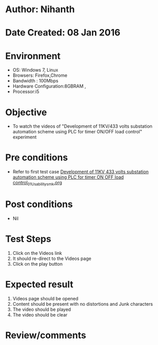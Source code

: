 * Author: Nihanth
* Date Created: 08 Jan 2016
* Environment
  - OS: Windows 7, Linux
  - Browsers: Firefox,Chrome
  - Bandwidth : 100Mbps
  - Hardware Configuration:8GBRAM , 
  - Processor:i5

* Objective
  - To watch the videos of "Development of 11KV/433 volts substation automation scheme using PLC for timer ON/OFF load control" experiment

* Pre conditions
  - Refer to first test case [[https://github.com/Virtual-Labs/substration-automation-nitk/blob/master/test-cases/integration_test-cases/Development of 11KV 433 volts substation automation scheme using PLC for timer ON OFF load control/Development of 11KV 433 volts substation automation scheme using PLC for timer ON OFF load control_01_Usability_smk.org][Development of 11KV 433 volts substation automation scheme using PLC for timer ON OFF load control_01_Usability_smk.org]]

* Post conditions
  - Nil
* Test Steps
  1. Click on the Videos link 
  2. It should re-direct to the Videos page
  3. Click on the play button

* Expected result
  1. Videos page should be opened
  2. Content should be present with no distortions and Junk characters
  3. The video  should be played
  4. The video should be clear

* Review/comments


